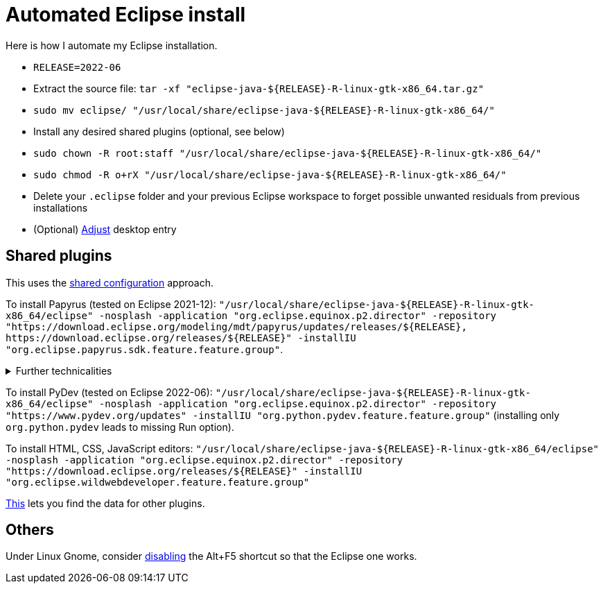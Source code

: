 = Automated Eclipse install

Here is how I automate my Eclipse installation.

* `RELEASE=2022-06`
* Extract the source file: `tar -xf "eclipse-java-${RELEASE}-R-linux-gtk-x86_64.tar.gz"`
* `sudo mv eclipse/ "/usr/local/share/eclipse-java-${RELEASE}-R-linux-gtk-x86_64/"`
* Install any desired shared plugins (optional, see below)
* `sudo chown -R root:staff "/usr/local/share/eclipse-java-${RELEASE}-R-linux-gtk-x86_64/"`
* `sudo chmod -R o+rX "/usr/local/share/eclipse-java-${RELEASE}-R-linux-gtk-x86_64/"`
* Delete your `.eclipse` folder and your previous Eclipse workspace to forget possible unwanted residuals from previous installations
* (Optional) https://wiki.archlinux.org/title/desktop_entries[Adjust] desktop entry

////
== Automatic workspace selection
Tried the following; fails at start, Eclipse seems confused.
mkdir -p ".eclipse/org.eclipse.platform_4.14.0_1448112854_linux_gtk_x86_64/configuration/.settings" ; printf "RECENT_WORKSPACES=/home/olivier/Local/eclipse-workspace\nSHOW_WORKSPACE_SELECTION_DIALOG=false" > ".eclipse/org.eclipse.platform_4.14.0_1448112854_linux_gtk_x86_64/configuration/.settings/org.eclipse.ui.ide.prefs"
mkdir -p ".eclipse/org.eclipse.platform_4.14.0_1448112854_linux_gtk_x86_64/configuration/.settings" ; echo "SHOW_WORKSPACE_SELECTION_DIALOG=false" > ".eclipse/org.eclipse.platform_4.14.0_1448112854_linux_gtk_x86_64/configuration/.settings/org.eclipse.ui.ide.prefs"
////

== Shared plugins
This uses the https://help.eclipse.org/latest/topic/org.eclipse.platform.doc.isv/reference/misc/multi_user_installs.html[shared configuration] approach.

To install Papyrus (tested on Eclipse 2021-12): `"/usr/local/share/eclipse-java-${RELEASE}-R-linux-gtk-x86_64/eclipse" -nosplash -application "org.eclipse.equinox.p2.director" -repository "https://download.eclipse.org/modeling/mdt/papyrus/updates/releases/${RELEASE}, \https://download.eclipse.org/releases/${RELEASE}" -installIU "org.eclipse.papyrus.sdk.feature.feature.group"`. 

.Further technicalities
[%collapsible]
====
This (for version 2021-09) installs 42 papyrus features, the `org.eclipse.xwt.feature_1.6.0.202105260718` feature, 348 papyrus plugins, and 154 other plugins (some of which related to gmf and apache batik, for example). The installer may appear stuck; you can track its progress with `ls "/usr/local/share/eclipse-java-2021-09-R-linux-gtk-x86_64/plugins/" | wc -l`. Installation takes about 2 to 8 minutes.

“Papyrus uses XWT to generate the "Properties View" for UML model editing” -- https://projects.eclipse.org/projects/technology.xwt. Oddly enough, both the releases/2021-09 and the `\https://download.eclipse.org/xwt/milestones-1.7.0/1.7.0-S/` repositories were required for finding `org.eclipse.papyrus.infra.feature.feature.group` 3.1.0.202109161249.

On Eclipse version 2021-03, installing `org.eclipse.papyrus.uml.feature.feature.group` instead of `org.eclipse.papyrus.sdk.feature.feature.group`, which installs fewer features and plugins (18 and 360 instead of 42 and 477 on that version), does not seem to be sufficient; for example, Papyrus project files do not open in that case.
====

To install PyDev (tested on Eclipse 2022-06): `"/usr/local/share/eclipse-java-${RELEASE}-R-linux-gtk-x86_64/eclipse" -nosplash -application "org.eclipse.equinox.p2.director" -repository "https://www.pydev.org/updates" -installIU "org.python.pydev.feature.feature.group"` (installing only `org.python.pydev` leads to missing Run option).

To install HTML, CSS, JavaScript editors: `"/usr/local/share/eclipse-java-${RELEASE}-R-linux-gtk-x86_64/eclipse" -nosplash -application "org.eclipse.equinox.p2.director" -repository "https://download.eclipse.org/releases/${RELEASE}" -installIU "org.eclipse.wildwebdeveloper.feature.feature.group"`

https://stackoverflow.com/a/38956772[This] lets you find the data for other plugins.

== Others
Under Linux Gnome, consider https://bugs.eclipse.org/bugs/show_bug.cgi?id=473562[disabling] the Alt+F5 shortcut so that the Eclipse one works.

